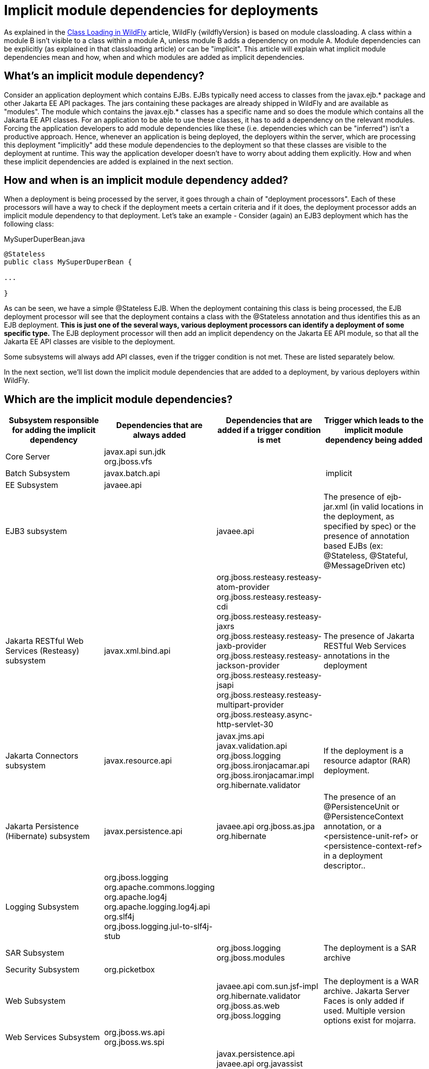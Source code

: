 [[Implicit_module_dependencies_for_deployments]]
= Implicit module dependencies for deployments

As explained in the <<Class_Loading_in_WildFly,Class Loading in WildFly>> article,
WildFly {wildflyVersion} is based on module classloading. A class within a module B
isn't visible to a class within a module A, unless module B adds a
dependency on module A. Module dependencies can be explicitly (as
explained in that classloading article) or can be "implicit". This
article will explain what implicit module dependencies mean and how,
when and which modules are added as implicit dependencies.

[[whats-an-implicit-module-dependency]]
== What's an implicit module dependency?

Consider an application deployment which contains EJBs. EJBs typically
need access to classes from the javax.ejb.* package and other Jakarta EE
API packages. The jars containing these packages are already shipped in
WildFly and are available as "modules". The module which contains the
javax.ejb.* classes has a specific name and so does the module which
contains all the Jakarta EE API classes. For an application to be able to
use these classes, it has to add a dependency on the relevant modules.
Forcing the application developers to add module dependencies like these
(i.e. dependencies which can be "inferred") isn't a productive approach.
Hence, whenever an application is being deployed, the deployers within
the server, which are processing this deployment "implicitly" add these
module dependencies to the deployment so that these classes are visible
to the deployment at runtime. This way the application developer doesn't
have to worry about adding them explicitly. How and when these implicit
dependencies are added is explained in the next section.

[[how-and-when-is-an-implicit-module-dependency-added]]
== How and when is an implicit module dependency added?

When a deployment is being processed by the server, it goes through a
chain of "deployment processors". Each of these processors will have a
way to check if the deployment meets a certain criteria and if it does,
the deployment processor adds an implicit module dependency to that
deployment. Let's take an example - Consider (again) an EJB3 deployment
which has the following class:

.MySuperDuperBean.java

[source,java,options="nowrap"]
----
@Stateless
public class MySuperDuperBean {
 
...
 
}
----

As can be seen, we have a simple @Stateless EJB. When the deployment
containing this class is being processed, the EJB deployment processor
will see that the deployment contains a class with the @Stateless
annotation and thus identifies this as an EJB deployment. *This is just
one of the several ways, various deployment processors can identify a
deployment of some specific type.* The EJB deployment processor will
then add an implicit dependency on the Jakarta EE API module, so that all
the Jakarta EE API classes are visible to the deployment.

Some subsystems will always add API classes, even if the trigger
condition is not met. These are listed separately below.

In the next section, we'll list down the implicit module dependencies
that are added to a deployment, by various deployers within WildFly.

[[which-are-the-implicit-module-dependencies]]
== Which are the implicit module dependencies?

[cols=",,,",,options="header"]
|=======================================================================
|Subsystem responsible for adding the implicit dependency |Dependencies
that are always added |Dependencies that are added if a trigger
condition is met |Trigger which leads to the implicit module dependency
being added

|Core Server |javax.api sun.jdk org.jboss.vfs |  | 

|Batch Subsystem |javax.batch.api |  | implicit

|EE Subsystem |javaee.api |  | 

|EJB3 subsystem |  |javaee.api |The presence of ejb-jar.xml (in valid
locations in the deployment, as specified by spec) or the presence of
annotation based EJBs (ex: @Stateless, @Stateful, @MessageDriven etc)

|Jakarta RESTful Web Services (Resteasy) subsystem |javax.xml.bind.api
|org.jboss.resteasy.resteasy-atom-provider
org.jboss.resteasy.resteasy-cdi org.jboss.resteasy.resteasy-jaxrs
org.jboss.resteasy.resteasy-jaxb-provider
org.jboss.resteasy.resteasy-jackson-provider
org.jboss.resteasy.resteasy-jsapi
org.jboss.resteasy.resteasy-multipart-provider
org.jboss.resteasy.async-http-servlet-30 |The presence of Jakarta RESTful Web Services
annotations in the deployment

|Jakarta Connectors subsystem |javax.resource.api |javax.jms.api javax.validation.api
org.jboss.logging org.jboss.ironjacamar.api org.jboss.ironjacamar.impl
org.hibernate.validator |If the deployment is a resource adaptor (RAR)
deployment.

|Jakarta Persistence (Hibernate) subsystem |javax.persistence.api |javaee.api
org.jboss.as.jpa org.hibernate |The presence of an @PersistenceUnit or
@PersistenceContext annotation, or a <persistence-unit-ref> or
<persistence-context-ref> in a deployment descriptor..

|Logging Subsystem |org.jboss.logging org.apache.commons.logging
org.apache.log4j org.apache.logging.log4j.api org.slf4j org.jboss.logging.jul-to-slf4j-stub |  | 

|SAR Subsystem |  |org.jboss.logging org.jboss.modules |The deployment
is a SAR archive

|Security Subsystem |org.picketbox |  | 

|Web Subsystem |  |javaee.api com.sun.jsf-impl org.hibernate.validator
org.jboss.as.web org.jboss.logging |The deployment is a WAR archive. Jakarta Server Faces
is only added if used. Multiple version options exist for mojarra.

|Web Services Subsystem |org.jboss.ws.api org.jboss.ws.spi |  | 

|Weld (CDI) Subsystem |  |javax.persistence.api javaee.api org.javassist
org.jboss.interceptor org.jboss.as.weld org.jboss.logging
org.jboss.weld.core org.jboss.weld.api org.jboss.weld.spi |If a
beans.xml file is detected in the deployment
|=======================================================================
